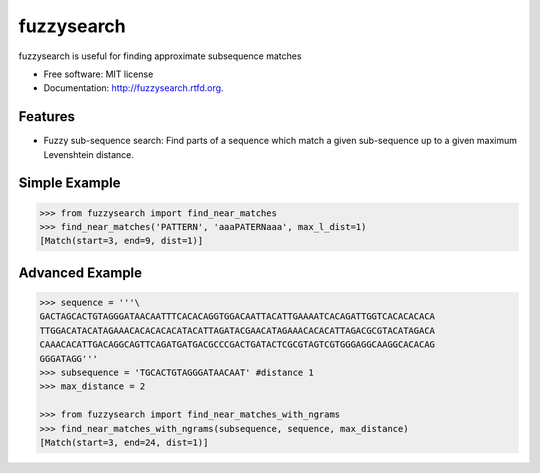 ===============================
fuzzysearch
===============================

.. image:: https://badge.fury.io/py/fuzzysearch.png
    :target: http://badge.fury.io/py/fuzzysearch
    
.. image:: https://travis-ci.org/taleinat/fuzzysearch.png?branch=master
        :target: https://travis-ci.org/taleinat/fuzzysearch

.. image:: https://pypip.in/d/fuzzysearch/badge.png
        :target: https://crate.io/packages/fuzzysearch?version=latest


fuzzysearch is useful for finding approximate subsequence matches

* Free software: MIT license
* Documentation: http://fuzzysearch.rtfd.org.

Features
--------

* Fuzzy sub-sequence search: Find parts of a sequence which match a given sub-sequence up to a given maximum Levenshtein distance.

Simple Example
--------------
.. code:: python

    >>> from fuzzysearch import find_near_matches
    >>> find_near_matches('PATTERN', 'aaaPATERNaaa', max_l_dist=1)
    [Match(start=3, end=9, dist=1)]

Advanced Example
----------------
.. code:: python

    >>> sequence = '''\
    GACTAGCACTGTAGGGATAACAATTTCACACAGGTGGACAATTACATTGAAAATCACAGATTGGTCACACACACA
    TTGGACATACATAGAAACACACACACATACATTAGATACGAACATAGAAACACACATTAGACGCGTACATAGACA
    CAAACACATTGACAGGCAGTTCAGATGATGACGCCCGACTGATACTCGCGTAGTCGTGGGAGGCAAGGCACACAG
    GGGATAGG'''
    >>> subsequence = 'TGCACTGTAGGGATAACAAT' #distance 1
    >>> max_distance = 2

    >>> from fuzzysearch import find_near_matches_with_ngrams
    >>> find_near_matches_with_ngrams(subsequence, sequence, max_distance)
    [Match(start=3, end=24, dist=1)]
